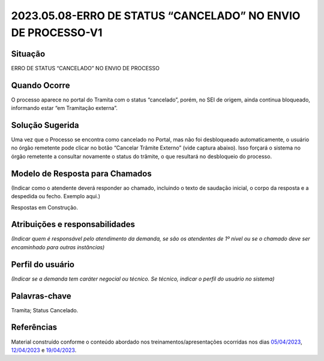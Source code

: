 2023.05.08-ERRO DE STATUS “CANCELADO” NO ENVIO DE PROCESSO-V1
=============================================================

Situação  
~~~~~~~~


ERRO DE STATUS “CANCELADO” NO ENVIO DE PROCESSO


Quando Ocorre
~~~~~~~~~~~~~~


O processo aparece no portal do Tramita com o status “cancelado”, porém, no SEI de origem, ainda continua bloqueado, informando estar “em Tramitação externa”. 


Solução Sugerida
~~~~~~~~~~~~~~~~

Uma vez que o Processo se encontra como cancelado no Portal, mas não foi desbloqueado automaticamente, o usuário no órgão remetente pode clicar no botão “Cancelar Trâmite Externo” (vide captura abaixo). Isso forçará o sistema no órgão remetente a consultar novamente o status do trâmite, o que resultará no desbloqueio do processo.

 
.. figure:: _static/images/Tela_processo_botao_pen.png


Modelo de Resposta para Chamados  
~~~~~~~~~~~~~~~~~~~~~~~~~~~~~~~~

(Indicar como o atendente deverá responder ao chamado, incluindo o texto de saudação inicial, o corpo da resposta e a despedida ou fecho. Exemplo aqui.)

Respostas em Construção.



Atribuições e responsabilidades  
~~~~~~~~~~~~~~~~~~~~~~~~~~~~~~~~

*(Indicar quem é responsável pelo atendimento da demanda, se são os atendentes de 1º nível ou se o chamado deve ser encaminhado para outras instâncias)*  


Perfil do usuário  
~~~~~~~~~~~~~~~~~~

*(Indicar se a demanda tem caráter negocial ou técnico. Se técnico, indicar o perfil do usuário no sistema)*


Palavras-chave  
~~~~~~~~~~~~~~~

Tramita; Status Cancelado.


Referências  
~~~~~~~~~~~~

Material construído conforme o conteúdo abordado nos treinamentos/apresentações ocorridas nos dias `05/04/2023  <https://drive.google.com/file/d/1rZL24WiAyqzBCSKvElNc7y785VdUHxia/view>`_, `12/04/2023 <https://drive.google.com/file/d/1BxBIhO7YURqbae5LtGCQut9nQ2RF9Byz/view>`_ e `19/04/2023 <https://drive.google.com/file/d/1H4qfihC8DAcvDuOOodPi34TK2Q29XQ5E/view>`_.
